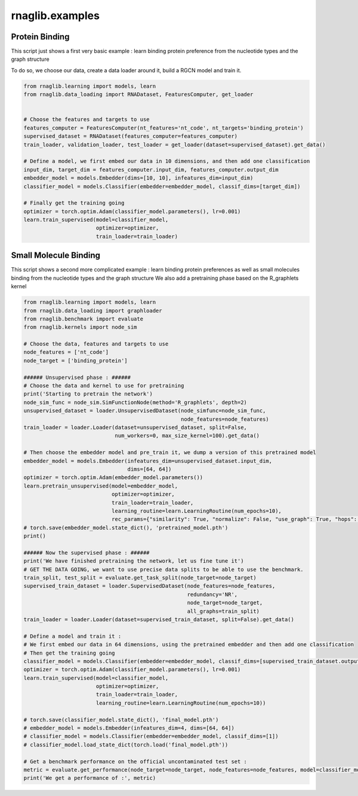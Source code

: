 rnaglib.examples
========================

Protein Binding
--------------------------------------


This script just shows a first very basic example : learn binding protein preference from the nucleotide types and the graph structure

To do so, we choose our data, create a data loader around it, build a RGCN model and train it.

.. code-block:: python

    from rnaglib.learning import models, learn
    from rnaglib.data_loading import RNADataset, FeaturesComputer, get_loader


    # Choose the features and targets to use
    features_computer = FeaturesComputer(nt_features='nt_code', nt_targets='binding_protein')
    supervised_dataset = RNADataset(features_computer=features_computer)
    train_loader, validation_loader, test_loader = get_loader(dataset=supervised_dataset).get_data()

    # Define a model, we first embed our data in 10 dimensions, and then add one classification
    input_dim, target_dim = features_computer.input_dim, features_computer.output_dim
    embedder_model = models.Embedder(dims=[10, 10], infeatures_dim=input_dim)
    classifier_model = models.Classifier(embedder=embedder_model, classif_dims=[target_dim])

    # Finally get the training going
    optimizer = torch.optim.Adam(classifier_model.parameters(), lr=0.001)
    learn.train_supervised(model=classifier_model,
                           optimizer=optimizer,
                           train_loader=train_loader)


Small Molecule Binding
---------------------------------------

This script shows a second more complicated example : learn binding protein preferences as well as small molecules binding from the nucleotide types and the graph structure
We also add a pretraining phase based on the R_graphlets kernel

.. code-block:: python

    from rnaglib.learning import models, learn
    from rnaglib.data_loading import graphloader
    from rnaglib.benchmark import evaluate
    from rnaglib.kernels import node_sim

    # Choose the data, features and targets to use
    node_features = ['nt_code']
    node_target = ['binding_protein']

    ###### Unsupervised phase : ######
    # Choose the data and kernel to use for pretraining
    print('Starting to pretrain the network')
    node_sim_func = node_sim.SimFunctionNode(method='R_graphlets', depth=2)
    unsupervised_dataset = loader.UnsupervisedDataset(node_simfunc=node_sim_func,
                                                      node_features=node_features)
    train_loader = loader.Loader(dataset=unsupervised_dataset, split=False,
                                 num_workers=0, max_size_kernel=100).get_data()

    # Then choose the embedder model and pre_train it, we dump a version of this pretrained model
    embedder_model = models.Embedder(infeatures_dim=unsupervised_dataset.input_dim,
                                     dims=[64, 64])
    optimizer = torch.optim.Adam(embedder_model.parameters())
    learn.pretrain_unsupervised(model=embedder_model,
                                optimizer=optimizer,
                                train_loader=train_loader,
                                learning_routine=learn.LearningRoutine(num_epochs=10),
                                rec_params={"similarity": True, "normalize": False, "use_graph": True, "hops": 2})
    # torch.save(embedder_model.state_dict(), 'pretrained_model.pth')
    print()

    ###### Now the supervised phase : ######
    print('We have finished pretraining the network, let us fine tune it')
    # GET THE DATA GOING, we want to use precise data splits to be able to use the benchmark.
    train_split, test_split = evaluate.get_task_split(node_target=node_target)
    supervised_train_dataset = loader.SupervisedDataset(node_features=node_features,
                                                        redundancy='NR',
                                                        node_target=node_target,
                                                        all_graphs=train_split)
    train_loader = loader.Loader(dataset=supervised_train_dataset, split=False).get_data()

    # Define a model and train it :
    # We first embed our data in 64 dimensions, using the pretrained embedder and then add one classification
    # Then get the training going
    classifier_model = models.Classifier(embedder=embedder_model, classif_dims=[supervised_train_dataset.output_dim])
    optimizer = torch.optim.Adam(classifier_model.parameters(), lr=0.001)
    learn.train_supervised(model=classifier_model,
                           optimizer=optimizer,
                           train_loader=train_loader,
                           learning_routine=learn.LearningRoutine(num_epochs=10))

    # torch.save(classifier_model.state_dict(), 'final_model.pth')
    # embedder_model = models.Embedder(infeatures_dim=4, dims=[64, 64])
    # classifier_model = models.Classifier(embedder=embedder_model, classif_dims=[1])
    # classifier_model.load_state_dict(torch.load('final_model.pth'))

    # Get a benchmark performance on the official uncontaminated test set :
    metric = evaluate.get_performance(node_target=node_target, node_features=node_features, model=classifier_model)
    print('We get a performance of :', metric)